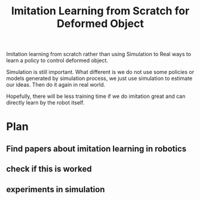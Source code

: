 :PROPERTIES:
:ID:       D3EF11C9-DD90-4674-8944-ABDE00A34C26
:END:
#+title: Imitation Learning from Scratch for Deformed Object
#+filetags: :idea:

Imitation learning from scratch rather than using Simulation to Real ways to learn a policy to control deformed object.

Simulation is still important. What different is we do not use some policies or models generated by simulation process, we just use simulation to estimate our ideas. Then do it again in real world.

Hopefully, there will be less training time if we do imitation great and can directly learn by the robot itself.


* Plan

** Find papers about imitation learning in robotics

** check if this is worked

** experiments in simulation

